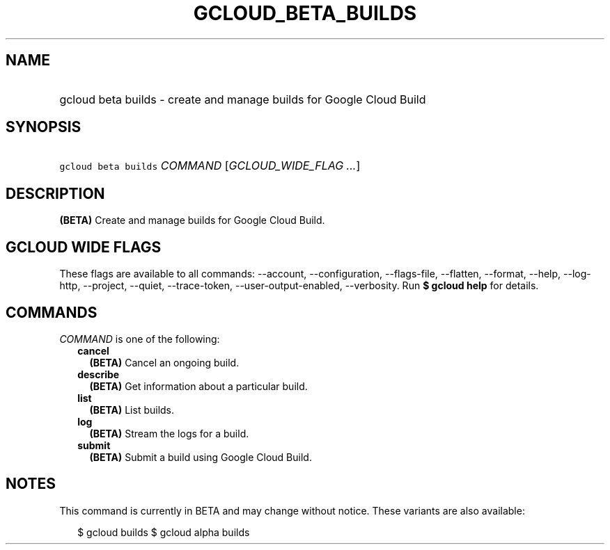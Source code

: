
.TH "GCLOUD_BETA_BUILDS" 1



.SH "NAME"
.HP
gcloud beta builds \- create and manage builds for Google Cloud Build



.SH "SYNOPSIS"
.HP
\f5gcloud beta builds\fR \fICOMMAND\fR [\fIGCLOUD_WIDE_FLAG\ ...\fR]



.SH "DESCRIPTION"

\fB(BETA)\fR Create and manage builds for Google Cloud Build.



.SH "GCLOUD WIDE FLAGS"

These flags are available to all commands: \-\-account, \-\-configuration,
\-\-flags\-file, \-\-flatten, \-\-format, \-\-help, \-\-log\-http, \-\-project,
\-\-quiet, \-\-trace\-token, \-\-user\-output\-enabled, \-\-verbosity. Run \fB$
gcloud help\fR for details.



.SH "COMMANDS"

\f5\fICOMMAND\fR\fR is one of the following:

.RS 2m
.TP 2m
\fBcancel\fR
\fB(BETA)\fR Cancel an ongoing build.

.TP 2m
\fBdescribe\fR
\fB(BETA)\fR Get information about a particular build.

.TP 2m
\fBlist\fR
\fB(BETA)\fR List builds.

.TP 2m
\fBlog\fR
\fB(BETA)\fR Stream the logs for a build.

.TP 2m
\fBsubmit\fR
\fB(BETA)\fR Submit a build using Google Cloud Build.


.RE
.sp

.SH "NOTES"

This command is currently in BETA and may change without notice. These variants
are also available:

.RS 2m
$ gcloud builds
$ gcloud alpha builds
.RE

